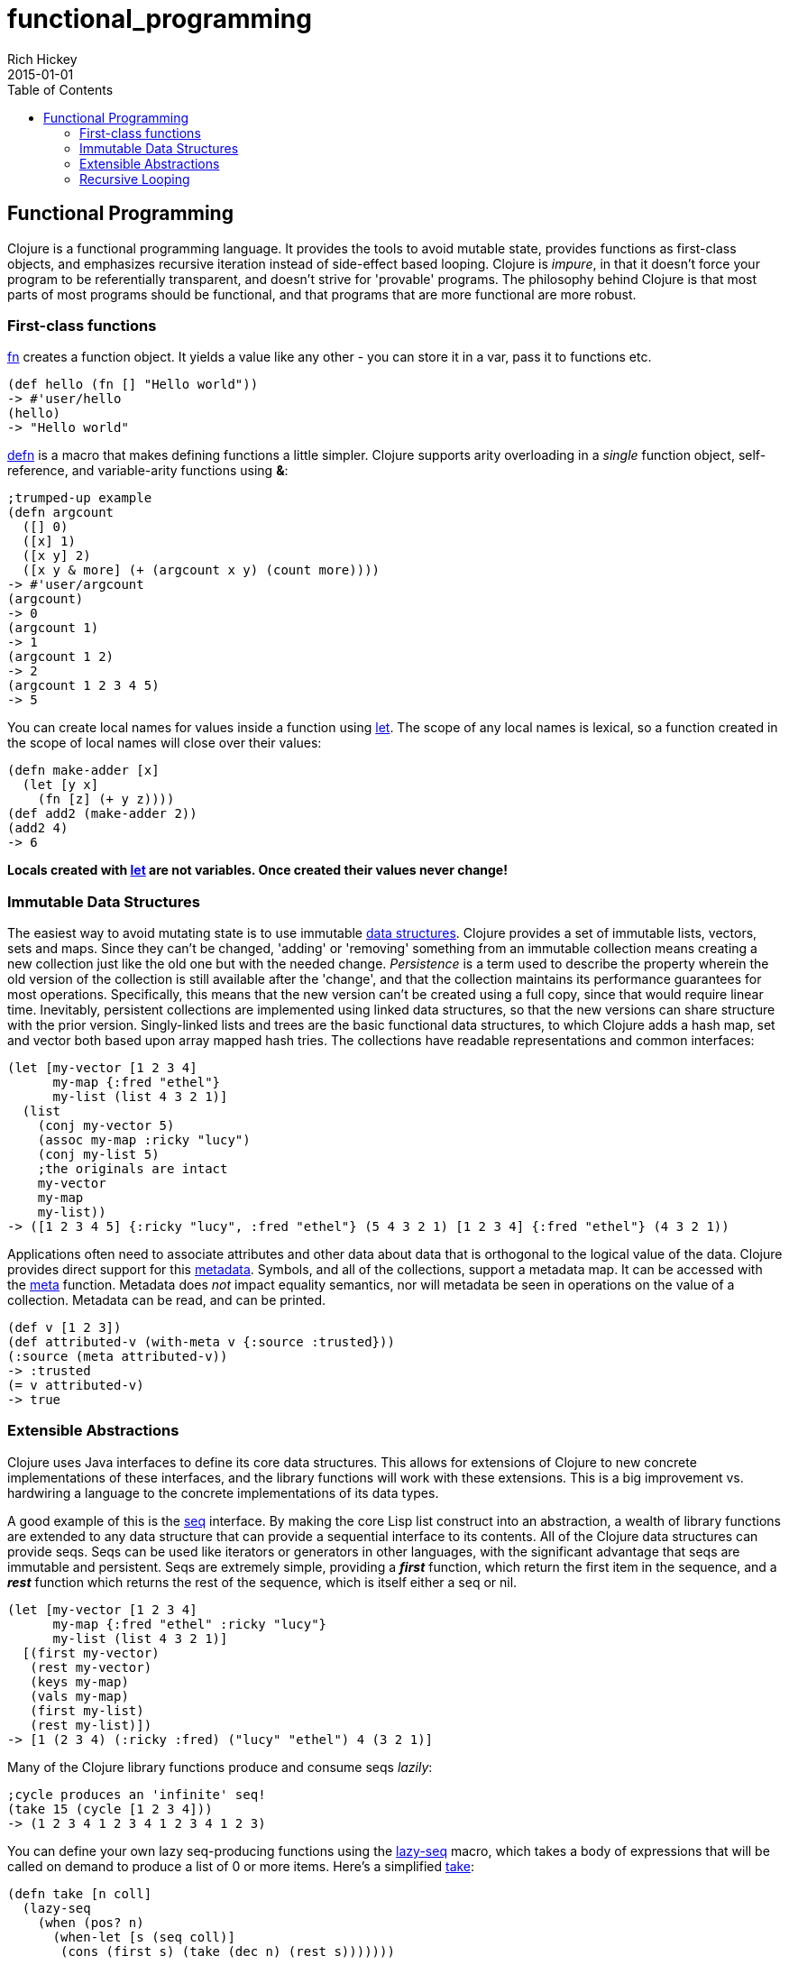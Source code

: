 = functional_programming
Rich Hickey
2015-01-01
:jbake-type: page
:toc: macro

ifdef::env-github,env-browser[:outfilesuffix: .adoc]

toc::[]

== Functional Programming 

Clojure is a functional programming language. It provides the tools to avoid mutable state, provides functions as first-class objects, and emphasizes recursive iteration instead of side-effect based looping. Clojure is _impure_, in that it doesn't force your program to be referentially transparent, and doesn't strive for 'provable' programs. The philosophy behind Clojure is that most parts of most programs should be functional, and that programs that are more functional are more robust.
 
=== First-class functions 
<<xref/../../reference/special_forms#fn#,fn>> creates a function object. It yields a value like any other - you can store it in a var, pass it to functions etc.
[source,clojure]
----
(def hello (fn [] "Hello world"))
-> #'user/hello
(hello)
-> "Hello world"
----
http://clojure.github.io/clojure/clojure.core-api.html#clojure.core/defn[defn] is a macro that makes defining functions a little simpler.
Clojure supports arity overloading in a _single_ function object, self-reference, and variable-arity functions using *&*:
[source,clojure]
----
;trumped-up example
(defn argcount
  ([] 0)
  ([x] 1)
  ([x y] 2)
  ([x y & more] (+ (argcount x y) (count more))))
-> #'user/argcount
(argcount)
-> 0
(argcount 1)
-> 1
(argcount 1 2)
-> 2
(argcount 1 2 3 4 5)
-> 5
----
You can create local names for values inside a function using http://clojure.github.io/clojure/clojure.core-api.html#clojure.core/let[let]. The scope of any local names is lexical, so a function created in the scope of local names will close over their values:
[source,clojure]
----
(defn make-adder [x]
  (let [y x]
    (fn [z] (+ y z))))
(def add2 (make-adder 2))
(add2 4)
-> 6
----
*Locals created with http://clojure.github.io/clojure/clojure.core-api.html#clojure.core/let[let] are not variables. Once created their values never change!*


=== Immutable Data Structures 
The easiest way to avoid mutating state is to use immutable <<xref/../../reference/data_structures#,data structures>>. Clojure provides a set of immutable lists, vectors, sets and maps. Since they can't be changed, 'adding' or 'removing' something from an immutable collection means creating a new collection just like the old one but with the needed change. _Persistence_ is a term used to describe the property wherein the old version of the collection is still available after the 'change', and that the collection maintains its performance guarantees for most operations. Specifically, this means that the new version can't be created using a full copy, since that would require linear time. Inevitably, persistent collections are implemented using linked data structures, so that the new versions can share structure with the prior version. Singly-linked lists and trees are the basic functional data structures, to which Clojure adds a hash map, set and vector both based upon array mapped hash tries. The collections have readable representations and common interfaces:
[source,clojure]
----
(let [my-vector [1 2 3 4]
      my-map {:fred "ethel"}
      my-list (list 4 3 2 1)]
  (list
    (conj my-vector 5)
    (assoc my-map :ricky "lucy")
    (conj my-list 5)
    ;the originals are intact
    my-vector
    my-map
    my-list))
-> ([1 2 3 4 5] {:ricky "lucy", :fred "ethel"} (5 4 3 2 1) [1 2 3 4] {:fred "ethel"} (4 3 2 1))
----
Applications often need to associate attributes and other data about data that is orthogonal to the logical value of the data. Clojure provides direct support for this <<xref/../../reference/metadata#,metadata>>. Symbols, and all of the collections, support a metadata map. It can be accessed with the http://clojure.github.io/clojure/clojure.core-api.html#clojure.core/meta[meta] function. Metadata does _not_ impact equality semantics, nor will metadata be seen in operations on the value of a collection. Metadata can be read, and can be printed.
[source,clojure]
----
(def v [1 2 3])
(def attributed-v (with-meta v {:source :trusted}))
(:source (meta attributed-v))
-> :trusted
(= v attributed-v)
-> true
----
 
=== Extensible Abstractions 
Clojure uses Java interfaces to define its core data structures. This allows for extensions of Clojure to new concrete implementations of these interfaces, and the library functions will work with these extensions. This is a big improvement vs. hardwiring a language to the concrete implementations of its data types.

A good example of this is the <<xref/../../reference/sequences#,seq>> interface. By making the core Lisp list construct into an abstraction, a wealth of library functions are extended to any data structure that can provide a sequential interface to its contents. All of the Clojure data structures can provide seqs. Seqs can be used like iterators or generators in other languages, with the significant advantage that seqs are immutable and persistent. Seqs are extremely simple, providing a *_first_* function, which return the first item in the sequence, and a *_rest_* function which returns the rest of the sequence, which is itself either a seq or nil.
[source,clojure]
----
(let [my-vector [1 2 3 4]
      my-map {:fred "ethel" :ricky "lucy"}
      my-list (list 4 3 2 1)]
  [(first my-vector)
   (rest my-vector)
   (keys my-map)
   (vals my-map)
   (first my-list)
   (rest my-list)])
-> [1 (2 3 4) (:ricky :fred) ("lucy" "ethel") 4 (3 2 1)]
----
Many of the Clojure library functions produce and consume seqs _lazily_:
[source,clojure]
----
;cycle produces an 'infinite' seq!
(take 15 (cycle [1 2 3 4]))
-> (1 2 3 4 1 2 3 4 1 2 3 4 1 2 3)
----
You can define your own lazy seq-producing functions using the http://clojure.github.io/clojure/clojure.core-api.html#clojure.core/lazy-seq[lazy-seq] macro, which takes a body of expressions that will be called on demand to produce a list of 0 or more items. Here's a simplified http://clojure.github.io/clojure/clojure.core-api.html#clojure.core/take[take]:
[source,clojure]
----
(defn take [n coll]
  (lazy-seq
    (when (pos? n)
      (when-let [s (seq coll)]
       (cons (first s) (take (dec n) (rest s)))))))
----
=== Recursive Looping 
In the absence of mutable local variables, looping and iteration must take a different form than in languages with built-in _for_ or _while_ constructs that are controlled by changing state. In functional languages looping and iteration are replaced/implemented via recursive function calls. Many such languages guarantee that function calls made in tail position do not consume stack space, and thus recursive loops utilize constant space. Since Clojure uses the Java calling conventions, it cannot, and does not, make the same tail call optimization guarantees. Instead, it provides the <<xref/../../reference/special_forms#recur,recur special operator>>, which does constant-space recursive looping by rebinding and jumping to the nearest enclosing loop or function frame. While not as general as tail-call-optimization, it allows most of the same elegant constructs, and offers the advantage of checking that calls to recur can only happen in a tail position.
[source,clojure]
----
(defn my-zipmap [keys vals]
  (loop [my-map {}
         my-keys (seq keys)
         my-vals (seq vals)]
    (if (and my-keys my-vals)
      (recur (assoc my-map (first my-keys) (first my-vals))
             (next my-keys)
             (next my-vals))
      my-map)))
(my-zipmap [:a :b :c] [1 2 3])
-> {:b 2, :c 3, :a 1}
----
For situations where mutual recursion is called for, recur can't be used. Instead, http://clojure.github.io/clojure/clojure.core-api.html#clojure.core/trampoline[trampoline] may be a good option.
